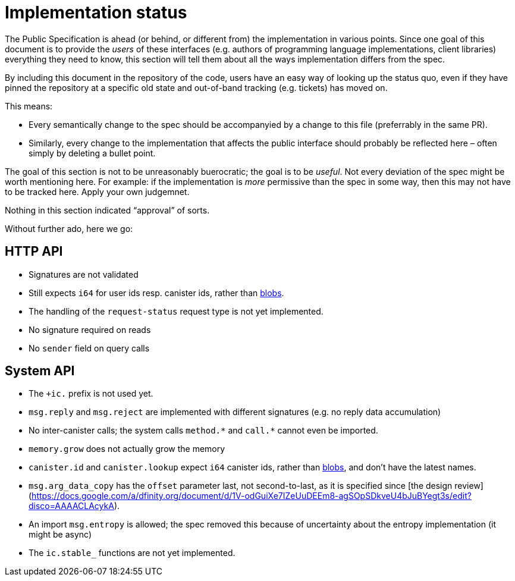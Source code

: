 = Implementation status
:stem: latexmath
:icons: font

The Public Specification is ahead (or behind, or different from) the implementation in various points. Since one goal of this document is to provide the _users_ of these interfaces (e.g. authors of programming language implementations, client libraries) everything they need to know, this section will tell them about all the ways implementation differs from the spec.

By including this document in the repository of the code, users have an easy way of looking up the status quo, even if they have pinned the repository at a specific old state and out-of-band tracking (e.g. tickets) has moved on.

This means:

* Every semantically change to the spec should be accompanyied by a change to this file (preferrably in the same PR).
* Similarly, every change to the implementation that affects the public interface should probably be reflected here – often simply by deleting a bullet point.

The goal of this section is not to be unreasonably buerocratic; the goal is to be _useful_. Not every deviation of the spec might be worth mentioning here. For example: if the implementation is _more_ permissive than the spec in some way, then this may not have to be tracked here. Apply your own judgemnet.

Nothing in this section indicated “approval” of sorts.

Without further ado, here we go:

== HTTP API

* Signatures are not validated
* Still expects `i64` for user ids resp. canister ids, rather than https://github.com/dfinity-lab/dfinity/pull/1224[blobs].
* The handling of the `request-status` request type is not yet implemented.
* No signature required on reads
* No `sender` field on query calls

== System API
* The `+ic.` prefix is not used yet.
* `+msg.reply+` and `+msg.reject+` are implemented with different signatures (e.g. no reply data accumulation)
* No inter-canister calls; the system calls `+method.*+` and `+call.*+` cannot even be imported.
* `memory.grow` does not actually grow the memory
* `canister.id` and `canister.lookup` expect `i64` canister ids, rather than https://github.com/dfinity-lab/dfinity/pull/1224[blobs], and don’t have the latest names.
* `msg.arg_data_copy` has the `offset` parameter last, not second-to-last, as it is specified since [the design review](https://docs.google.com/a/dfinity.org/document/d/1V-odGuiXe7IZeUuDEEm8-agSOpSDkveU4bJuBYegt3s/edit?disco=AAAACLAcykA).
* An import `msg.entropy` is allowed; the spec removed this because of uncertainty about the entropy implementation (it might be async)
* The `ic.stable_` functions are not yet implemented.
